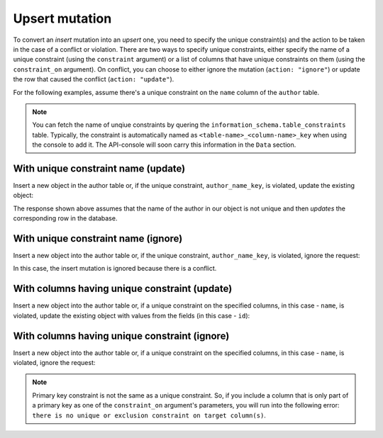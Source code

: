 Upsert mutation
===============

To convert an *insert* mutation into an *upsert* one, you need to specify the unique constraint(s) and the action to be taken in the case of a conflict or violation. There are two ways to specify unique constraints, either specify the name of a unique constraint (using the ``constraint`` argument) or a list of columns that have unique constraints on them (using the ``constraint_on`` argument). On conflict, you can choose to either ignore the mutation (``action: "ignore"``) or update the row that caused the conflict (``action: "update"``).

For the following examples, assume there's a unique constraint on the ``name`` column of the ``author`` table.

.. note::
    
    You can fetch the name of unqiue constraints by quering the ``information_schema.table_constraints`` table. Typically, the constraint is automatically named as ``<table-name>_<column-name>_key`` when using the console to add it. The API-console will soon carry this information in the ``Data`` section.

With unique constraint name (update)
------------------------------------
Insert a new object in the author table or, if the unique constraint, ``author_name_key``, is violated, update the existing object:

.. graphiql::
   :view_only: true
   :query:
        mutation upsert_author {
            insert_author (
                    objects: [
                        {
                        name: "john doe",
                        id:1231
                        }
                    ],
                    on_conflict:{
                    constraint: "author_name_key",
                    action: "update"
                    }
            ) {
                affected_rows
            }
        }
   :response:
        {
            "data": {
                "insert_author": {
                  "affected_rows": 1
                }
            }
        }

The response shown above assumes that the name of the author in our object is not unique and then *updates* the corresponding row in the database.

With unique constraint name (ignore)
------------------------------------
Insert a new object into the author table or, if the unique constraint, ``author_name_key``, is violated, ignore the request:

.. graphiql::
   :view_only: true
   :query:
        mutation upsert_author {
            insert_author (
                    objects: [
                        {
                        name: "john doe",
                        id:1231
                        }
                    ],
                    on_conflict:{
                    constraint: "author_name_key",
                    action: "ignore"
                    }
            ) {
                affected_rows
            }
        }
   :response:
        {
            "data": {
                "insert_author": {
                  "affected_rows": 0
                }
            }
        }

In this case, the insert mutation is ignored because there is a conflict.

With columns having unique constraint (update)
----------------------------------------------
Insert a new object into the author table or, if a unique constraint on the specified columns, in this case - ``name``, is violated, update the existing object with values from the fields (in this case - ``id``):

.. graphiql::
   :view_only: true
   :query:
        mutation upsert_author {
            insert_author (
                    objects: [
                        {
                        name: "john doe",
                        id:1231
                        }
                    ],
                    on_conflict:{
                    constraint_on: ["name"],
                    action: "update"
                    }
            ) {
                affected_rows
            }
        }
   :response:
        {
            "data": {
                "insert_author": {
                  "affected_rows": 1
                }
            }
        }

With columns having unique constraint (ignore)
----------------------------------------------
Insert a new object into the author table or, if a unique constraint on the specified columns, in this case - ``name``, is violated, ignore the request:

.. graphiql::
   :view_only: true
   :query:
        mutation upsert_author {
            insert_author (
                    objects: [
                        {
                        name: "john doe",
                        id:1231
                        }
                    ],
                    on_conflict:{
                    constraint_on: ["name"],
                    action: "ignore"
                    }
            ) {
                affected_rows
            }
        }
   :response:
        {
            "data": {
                "insert_author": {
                  "affected_rows": 0
                }
            }
        }

.. note::
    Primary key constraint is not the same as a unique constraint. So, if you include a column that is only part of a primary key as one of the ``constraint_on`` argument's parameters, you will run into the following error: ``there is no unique or exclusion constraint on target column(s)``.
